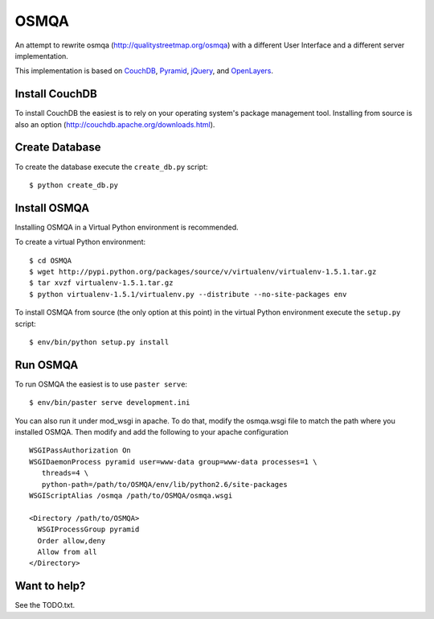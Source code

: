OSMQA
=====

An attempt to rewrite osmqa (http://qualitystreetmap.org/osmqa) with
a different User Interface and a different server implementation.

This implementation is based on `CouchDB <http://couchdb.apache.org/>`_,
`Pyramid <http://docs.pylonshq.com/pyramid/dev/>`_, `jQuery
<http://jquery.com/>`_, and `OpenLayers <http://openlayers.org>`_.

Install CouchDB
---------------

To install CouchDB the easiest is to rely on your operating system's package
management tool. Installing from source is also an option
(http://couchdb.apache.org/downloads.html).

Create Database
---------------

To create the database execute the ``create_db.py`` script::

    $ python create_db.py

Install OSMQA
-------------

Installing OSMQA in a Virtual Python environment is recommended.

To create a virtual Python environment::

    $ cd OSMQA
    $ wget http://pypi.python.org/packages/source/v/virtualenv/virtualenv-1.5.1.tar.gz
    $ tar xvzf virtualenv-1.5.1.tar.gz
    $ python virtualenv-1.5.1/virtualenv.py --distribute --no-site-packages env

To install OSMQA from source (the only option at this point) in the virtual
Python environment execute the ``setup.py`` script::

    $ env/bin/python setup.py install

Run OSMQA
---------

To run OSMQA the easiest is to use ``paster serve``::

    $ env/bin/paster serve development.ini

You can also run it under mod_wsgi in apache. To do that, modify the osmqa.wsgi
file to match the path where you installed OSMQA. Then modify and add the following
to your apache configuration ::

    WSGIPassAuthorization On
    WSGIDaemonProcess pyramid user=www-data group=www-data processes=1 \
       threads=4 \
       python-path=/path/to/OSMQA/env/lib/python2.6/site-packages
    WSGIScriptAlias /osmqa /path/to/OSMQA/osmqa.wsgi

    <Directory /path/to/OSMQA>
      WSGIProcessGroup pyramid
      Order allow,deny
      Allow from all
    </Directory>


Want to help?
-------------

See the TODO.txt.
